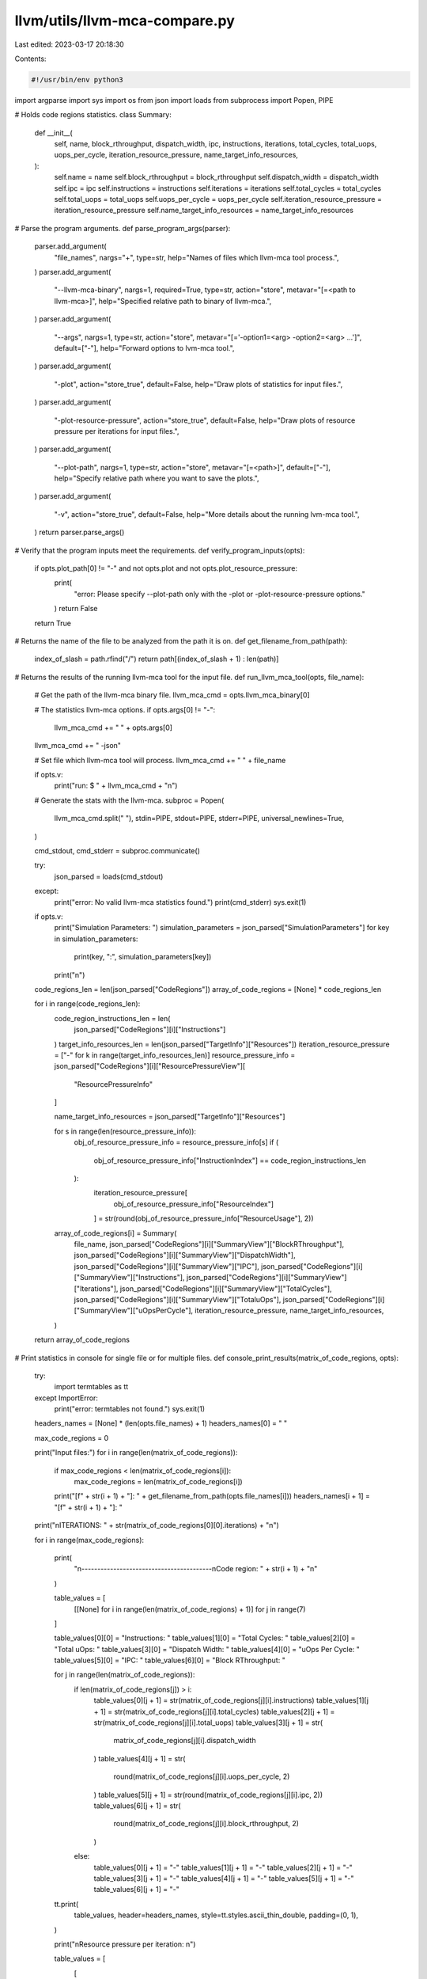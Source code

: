 llvm/utils/llvm-mca-compare.py
==============================

Last edited: 2023-03-17 20:18:30

Contents:

.. code-block:: py

    #!/usr/bin/env python3

import argparse
import sys
import os
from json import loads
from subprocess import Popen, PIPE

# Holds code regions statistics.
class Summary:
    def __init__(
        self,
        name,
        block_rthroughput,
        dispatch_width,
        ipc,
        instructions,
        iterations,
        total_cycles,
        total_uops,
        uops_per_cycle,
        iteration_resource_pressure,
        name_target_info_resources,
    ):
        self.name = name
        self.block_rthroughput = block_rthroughput
        self.dispatch_width = dispatch_width
        self.ipc = ipc
        self.instructions = instructions
        self.iterations = iterations
        self.total_cycles = total_cycles
        self.total_uops = total_uops
        self.uops_per_cycle = uops_per_cycle
        self.iteration_resource_pressure = iteration_resource_pressure
        self.name_target_info_resources = name_target_info_resources


# Parse the program arguments.
def parse_program_args(parser):
    parser.add_argument(
        "file_names",
        nargs="+",
        type=str,
        help="Names of files which llvm-mca tool process.",
    )
    parser.add_argument(
        "--llvm-mca-binary",
        nargs=1,
        required=True,
        type=str,
        action="store",
        metavar="[=<path to llvm-mca>]",
        help="Specified relative path to binary of llvm-mca.",
    )
    parser.add_argument(
        "--args",
        nargs=1,
        type=str,
        action="store",
        metavar="[='-option1=<arg> -option2=<arg> ...']",
        default=["-"],
        help="Forward options to lvm-mca tool.",
    )
    parser.add_argument(
        "-plot",
        action="store_true",
        default=False,
        help="Draw plots of statistics for input files.",
    )
    parser.add_argument(
        "-plot-resource-pressure",
        action="store_true",
        default=False,
        help="Draw plots of resource pressure per iterations for input files.",
    )
    parser.add_argument(
        "--plot-path",
        nargs=1,
        type=str,
        action="store",
        metavar="[=<path>]",
        default=["-"],
        help="Specify relative path where you want to save the plots.",
    )
    parser.add_argument(
        "-v",
        action="store_true",
        default=False,
        help="More details about the running lvm-mca tool.",
    )
    return parser.parse_args()


# Verify that the program inputs meet the requirements.
def verify_program_inputs(opts):
    if opts.plot_path[0] != "-" and not opts.plot and not opts.plot_resource_pressure:
        print(
            "error: Please specify --plot-path only with the -plot or -plot-resource-pressure options."
        )
        return False

    return True


# Returns the name of the file to be analyzed from the path it is on.
def get_filename_from_path(path):
    index_of_slash = path.rfind("/")
    return path[(index_of_slash + 1) : len(path)]


# Returns the results of the running llvm-mca tool for the input file.
def run_llvm_mca_tool(opts, file_name):
    # Get the path of the llvm-mca binary file.
    llvm_mca_cmd = opts.llvm_mca_binary[0]

    # The statistics llvm-mca options.
    if opts.args[0] != "-":
        llvm_mca_cmd += " " + opts.args[0]
    llvm_mca_cmd += " -json"

    # Set file which llvm-mca tool will process.
    llvm_mca_cmd += " " + file_name

    if opts.v:
        print("run: $ " + llvm_mca_cmd + "\n")

    # Generate the stats with the llvm-mca.
    subproc = Popen(
        llvm_mca_cmd.split(" "),
        stdin=PIPE,
        stdout=PIPE,
        stderr=PIPE,
        universal_newlines=True,
    )

    cmd_stdout, cmd_stderr = subproc.communicate()

    try:
        json_parsed = loads(cmd_stdout)
    except:
        print("error: No valid llvm-mca statistics found.")
        print(cmd_stderr)
        sys.exit(1)

    if opts.v:
        print("Simulation Parameters: ")
        simulation_parameters = json_parsed["SimulationParameters"]
        for key in simulation_parameters:
            print(key, ":", simulation_parameters[key])
        print("\n")

    code_regions_len = len(json_parsed["CodeRegions"])
    array_of_code_regions = [None] * code_regions_len

    for i in range(code_regions_len):
        code_region_instructions_len = len(
            json_parsed["CodeRegions"][i]["Instructions"]
        )
        target_info_resources_len = len(json_parsed["TargetInfo"]["Resources"])
        iteration_resource_pressure = ["-" for k in range(target_info_resources_len)]
        resource_pressure_info = json_parsed["CodeRegions"][i]["ResourcePressureView"][
            "ResourcePressureInfo"
        ]

        name_target_info_resources = json_parsed["TargetInfo"]["Resources"]

        for s in range(len(resource_pressure_info)):
            obj_of_resource_pressure_info = resource_pressure_info[s]
            if (
                obj_of_resource_pressure_info["InstructionIndex"]
                == code_region_instructions_len
            ):
                iteration_resource_pressure[
                    obj_of_resource_pressure_info["ResourceIndex"]
                ] = str(round(obj_of_resource_pressure_info["ResourceUsage"], 2))

        array_of_code_regions[i] = Summary(
            file_name,
            json_parsed["CodeRegions"][i]["SummaryView"]["BlockRThroughput"],
            json_parsed["CodeRegions"][i]["SummaryView"]["DispatchWidth"],
            json_parsed["CodeRegions"][i]["SummaryView"]["IPC"],
            json_parsed["CodeRegions"][i]["SummaryView"]["Instructions"],
            json_parsed["CodeRegions"][i]["SummaryView"]["Iterations"],
            json_parsed["CodeRegions"][i]["SummaryView"]["TotalCycles"],
            json_parsed["CodeRegions"][i]["SummaryView"]["TotaluOps"],
            json_parsed["CodeRegions"][i]["SummaryView"]["uOpsPerCycle"],
            iteration_resource_pressure,
            name_target_info_resources,
        )

    return array_of_code_regions


# Print statistics in console for single file or for multiple files.
def console_print_results(matrix_of_code_regions, opts):
    try:
        import termtables as tt
    except ImportError:
        print("error: termtables not found.")
        sys.exit(1)

    headers_names = [None] * (len(opts.file_names) + 1)
    headers_names[0] = " "

    max_code_regions = 0

    print("Input files:")
    for i in range(len(matrix_of_code_regions)):
        if max_code_regions < len(matrix_of_code_regions[i]):
            max_code_regions = len(matrix_of_code_regions[i])
        print("[f" + str(i + 1) + "]: " + get_filename_from_path(opts.file_names[i]))
        headers_names[i + 1] = "[f" + str(i + 1) + "]: "

    print("\nITERATIONS: " + str(matrix_of_code_regions[0][0].iterations) + "\n")

    for i in range(max_code_regions):

        print(
            "\n-----------------------------------------\nCode region: "
            + str(i + 1)
            + "\n"
        )

        table_values = [
            [[None] for i in range(len(matrix_of_code_regions) + 1)] for j in range(7)
        ]

        table_values[0][0] = "Instructions: "
        table_values[1][0] = "Total Cycles: "
        table_values[2][0] = "Total uOps: "
        table_values[3][0] = "Dispatch Width: "
        table_values[4][0] = "uOps Per Cycle: "
        table_values[5][0] = "IPC: "
        table_values[6][0] = "Block RThroughput: "

        for j in range(len(matrix_of_code_regions)):
            if len(matrix_of_code_regions[j]) > i:
                table_values[0][j + 1] = str(matrix_of_code_regions[j][i].instructions)
                table_values[1][j + 1] = str(matrix_of_code_regions[j][i].total_cycles)
                table_values[2][j + 1] = str(matrix_of_code_regions[j][i].total_uops)
                table_values[3][j + 1] = str(
                    matrix_of_code_regions[j][i].dispatch_width
                )
                table_values[4][j + 1] = str(
                    round(matrix_of_code_regions[j][i].uops_per_cycle, 2)
                )
                table_values[5][j + 1] = str(round(matrix_of_code_regions[j][i].ipc, 2))
                table_values[6][j + 1] = str(
                    round(matrix_of_code_regions[j][i].block_rthroughput, 2)
                )
            else:
                table_values[0][j + 1] = "-"
                table_values[1][j + 1] = "-"
                table_values[2][j + 1] = "-"
                table_values[3][j + 1] = "-"
                table_values[4][j + 1] = "-"
                table_values[5][j + 1] = "-"
                table_values[6][j + 1] = "-"

        tt.print(
            table_values,
            header=headers_names,
            style=tt.styles.ascii_thin_double,
            padding=(0, 1),
        )

        print("\nResource pressure per iteration: \n")

        table_values = [
            [
                [None]
                for i in range(
                    len(matrix_of_code_regions[0][0].iteration_resource_pressure) + 1
                )
            ]
            for j in range(len(matrix_of_code_regions) + 1)
        ]

        table_values[0] = [" "] + matrix_of_code_regions[0][
            0
        ].name_target_info_resources

        for j in range(len(matrix_of_code_regions)):
            if len(matrix_of_code_regions[j]) > i:
                table_values[j + 1] = [
                    "[f" + str(j + 1) + "]: "
                ] + matrix_of_code_regions[j][i].iteration_resource_pressure
            else:
                table_values[j + 1] = ["[f" + str(j + 1) + "]: "] + len(
                    matrix_of_code_regions[0][0].iteration_resource_pressure
                ) * ["-"]

        tt.print(
            table_values,
            style=tt.styles.ascii_thin_double,
            padding=(0, 1),
        )
        print("\n")


# Based on the obtained results (summary view) of llvm-mca tool, draws plots for multiple input files.
def draw_plot_files_summary(array_of_summary, opts):
    try:
        import matplotlib.pyplot as plt
    except ImportError:
        print("error: matplotlib.pyplot not found.")
        sys.exit(1)
    try:
        from matplotlib.cm import get_cmap
    except ImportError:
        print("error: get_cmap (matplotlib.cm) not found.")
        sys.exit(1)

    names = [
        "Block RThroughput",
        "Dispatch Width",
        "IPC",
        "uOps Per Cycle",
        "Instructions",
        "Total Cycles",
        "Total uOps",
    ]

    rows, cols = (len(opts.file_names), 7)

    values = [[0 for x in range(cols)] for y in range(rows)]

    for i in range(len(opts.file_names)):
        values[i][0] = array_of_summary[i].block_rthroughput
        values[i][1] = array_of_summary[i].dispatch_width
        values[i][2] = array_of_summary[i].ipc
        values[i][3] = array_of_summary[i].uops_per_cycle
        values[i][4] = array_of_summary[i].instructions
        values[i][5] = array_of_summary[i].total_cycles
        values[i][6] = array_of_summary[i].total_uops

    fig, axs = plt.subplots(4, 2)
    fig.suptitle(
        "Machine code statistics", fontsize=20, fontweight="bold", color="black"
    )
    i = 0

    for x in range(4):
        for y in range(2):
            cmap = get_cmap("tab20")
            colors = cmap.colors
            if not (x == 0 and y == 1) and i < 7:
                axs[x][y].grid(True, color="grey", linestyle="--")
                maxValue = 0
                if i == 0:
                    for j in range(len(opts.file_names)):
                        if maxValue < values[j][i]:
                            maxValue = values[j][i]
                        axs[x][y].bar(
                            0.3 * j,
                            values[j][i],
                            width=0.1,
                            color=colors[j],
                            label=get_filename_from_path(opts.file_names[j]),
                        )
                else:
                    for j in range(len(opts.file_names)):
                        if maxValue < values[j][i]:
                            maxValue = values[j][i]
                        axs[x][y].bar(0.3 * j, values[j][i], width=0.1, color=colors[j])
                axs[x][y].set_axisbelow(True)
                axs[x][y].set_xlim([-0.3, len(opts.file_names) / 3])
                axs[x][y].set_ylim([0, maxValue + (maxValue / 2)])
                axs[x][y].set_title(names[i], fontsize=15, fontweight="bold")
                axs[x][y].axes.xaxis.set_visible(False)
                for j in range(len(opts.file_names)):
                    axs[x][y].text(
                        0.3 * j,
                        values[j][i] + (maxValue / 40),
                        s=str(values[j][i]),
                        color="black",
                        fontweight="bold",
                        fontsize=4,
                    )
                i = i + 1

    axs[0][1].set_visible(False)
    fig.legend(prop={"size": 15})
    figg = plt.gcf()
    figg.set_size_inches((25, 15), forward=False)
    if opts.plot_path[0] == "-":
        plt.savefig("llvm-mca-plot.png", dpi=500)
        print("The plot was saved within llvm-mca-plot.png")
    else:
        plt.savefig(
            os.path.normpath(os.path.join(opts.plot_path[0], "llvm-mca-plot.png")),
            dpi=500,
        )
        print(
            "The plot was saved within {}.".format(
                os.path.normpath(os.path.join(opts.plot_path[0], "llvm-mca-plot.png"))
            )
        )


# Calculates the average value (summary view) per region.
def summary_average_code_region(array_of_code_regions, file_name):
    summary = Summary(file_name, 0, 0, 0, 0, 0, 0, 0, 0, None, None)
    for i in range(len(array_of_code_regions)):
        summary.block_rthroughput += array_of_code_regions[i].block_rthroughput
        summary.dispatch_width += array_of_code_regions[i].dispatch_width
        summary.ipc += array_of_code_regions[i].ipc
        summary.instructions += array_of_code_regions[i].instructions
        summary.iterations += array_of_code_regions[i].iterations
        summary.total_cycles += array_of_code_regions[i].total_cycles
        summary.total_uops += array_of_code_regions[i].total_uops
        summary.uops_per_cycle += array_of_code_regions[i].uops_per_cycle
    summary.block_rthroughput = round(
        summary.block_rthroughput / len(array_of_code_regions), 2
    )
    summary.dispatch_width = round(
        summary.dispatch_width / len(array_of_code_regions), 2
    )
    summary.ipc = round(summary.ipc / len(array_of_code_regions), 2)
    summary.instructions = round(summary.instructions / len(array_of_code_regions), 2)
    summary.iterations = round(summary.iterations / len(array_of_code_regions), 2)
    summary.total_cycles = round(summary.total_cycles / len(array_of_code_regions), 2)
    summary.total_uops = round(summary.total_uops / len(array_of_code_regions), 2)
    summary.uops_per_cycle = round(
        summary.uops_per_cycle / len(array_of_code_regions), 2
    )
    return summary


# Based on the obtained results (resource pressure per iter) of llvm-mca tool, draws plots for multiple input files.
def draw_plot_resource_pressure(
    array_average_resource_pressure_per_file, opts, name_target_info_resources
):
    try:
        import matplotlib.pyplot as plt
    except ImportError:
        print("error: matplotlib.pyplot not found.")
        sys.exit(1)
    try:
        from matplotlib.cm import get_cmap
    except ImportError:
        print("error: get_cmap (matplotlib.cm) not found.")
        sys.exit(1)

    fig, axs = plt.subplots()
    fig.suptitle(
        "Resource pressure per iterations",
        fontsize=20,
        fontweight="bold",
        color="black",
    )

    maxValue = 0
    for j in range(len(opts.file_names)):
        if maxValue < max(array_average_resource_pressure_per_file[j]):
            maxValue = max(array_average_resource_pressure_per_file[j])

    cmap = get_cmap("tab20")
    colors = cmap.colors

    xticklabels = [None] * len(opts.file_names) * len(name_target_info_resources)
    index = 0

    for j in range(len(name_target_info_resources)):
        for i in range(len(opts.file_names)):
            if i == 0:
                axs.bar(
                    j * len(opts.file_names) * 10 + i * 10,
                    array_average_resource_pressure_per_file[i][j],
                    width=1,
                    color=colors[j],
                    label=name_target_info_resources[j],
                )
            else:
                axs.bar(
                    j * len(opts.file_names) * 10 + i * 10,
                    array_average_resource_pressure_per_file[i][j],
                    width=1,
                    color=colors[j],
                )
            axs.text(
                j * len(opts.file_names) * 10 + i * 10,
                array_average_resource_pressure_per_file[i][j] + (maxValue / 40),
                s=str(array_average_resource_pressure_per_file[i][j]),
                color=colors[j],
                fontweight="bold",
                fontsize=3,
            )
            xticklabels[index] = opts.file_names[i]
            index = index + 1

    axs.set_xticks(
        [
            j * len(opts.file_names) * 10 + i * 10
            for j in range(len(name_target_info_resources))
            for i in range(len(opts.file_names))
        ]
    )
    axs.set_xticklabels(xticklabels, rotation=65)

    axs.set_axisbelow(True)
    axs.set_xlim([-0.5, len(opts.file_names) * len(name_target_info_resources) * 10])
    axs.set_ylim([0, maxValue + maxValue / 10])

    fig.legend(prop={"size": 15})
    figg = plt.gcf()
    figg.set_size_inches((25, 15), forward=False)
    if opts.plot_path[0] == "-":
        plt.savefig("llvm-mca-plot-resource-pressure.png", dpi=500)
        print("The plot was saved within llvm-mca-plot-resource-pressure.png")
    else:
        plt.savefig(
            os.path.normpath(
                os.path.join(opts.plot_path[0], "llvm-mca-plot-resource-pressure.png")
            ),
            dpi=500,
        )
        print(
            "The plot was saved within {}.".format(
                os.path.normpath(
                    os.path.join(
                        opts.plot_path[0], "llvm-mca-plot-resource-pressure.png"
                    )
                )
            )
        )


# Calculates the average value (resource pressure per iter) per region.
def average_code_region_resource_pressure(array_of_code_regions, file_name):
    resource_pressure_per_iter_one_file = [0] * len(
        array_of_code_regions[0].iteration_resource_pressure
    )
    for i in range(len(array_of_code_regions)):
        for j in range(len(array_of_code_regions[i].iteration_resource_pressure)):
            if array_of_code_regions[i].iteration_resource_pressure[j] != "-":
                resource_pressure_per_iter_one_file[j] += float(
                    array_of_code_regions[i].iteration_resource_pressure[j]
                )
    for i in range(len(resource_pressure_per_iter_one_file)):
        resource_pressure_per_iter_one_file[i] = round(
            resource_pressure_per_iter_one_file[i] / len(array_of_code_regions), 2
        )
    return resource_pressure_per_iter_one_file


def Main():
    parser = argparse.ArgumentParser()
    opts = parse_program_args(parser)

    if not verify_program_inputs(opts):
        parser.print_help()
        sys.exit(1)

    matrix_of_code_regions = [None] * len(opts.file_names)

    for i in range(len(opts.file_names)):
        matrix_of_code_regions[i] = run_llvm_mca_tool(opts, opts.file_names[i])
    if not opts.plot and not opts.plot_resource_pressure:
        console_print_results(matrix_of_code_regions, opts)
    else:
        if opts.plot:
            array_average_summary_per_file = [None] * len(matrix_of_code_regions)
            for j in range(len(matrix_of_code_regions)):
                array_average_summary_per_file[j] = summary_average_code_region(
                    matrix_of_code_regions[j], opts.file_names[j]
                )
            draw_plot_files_summary(array_average_summary_per_file, opts)
        if opts.plot_resource_pressure:
            array_average_resource_pressure_per_file = [None] * len(
                matrix_of_code_regions
            )
            for j in range(len(matrix_of_code_regions)):
                array_average_resource_pressure_per_file[
                    j
                ] = average_code_region_resource_pressure(
                    matrix_of_code_regions[j], opts.file_names[j]
                )
            draw_plot_resource_pressure(
                array_average_resource_pressure_per_file,
                opts,
                matrix_of_code_regions[0][0].name_target_info_resources,
            )


if __name__ == "__main__":
    Main()
    sys.exit(0)



